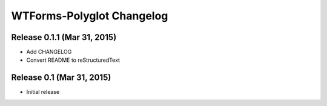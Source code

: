 WTForms-Polyglot Changelog
==========================


Release 0.1.1 (Mar 31, 2015)
----------------------------

* Add CHANGELOG

* Convert README to reStructuredText


Release 0.1 (Mar 31, 2015)
--------------------------

* Initial release

